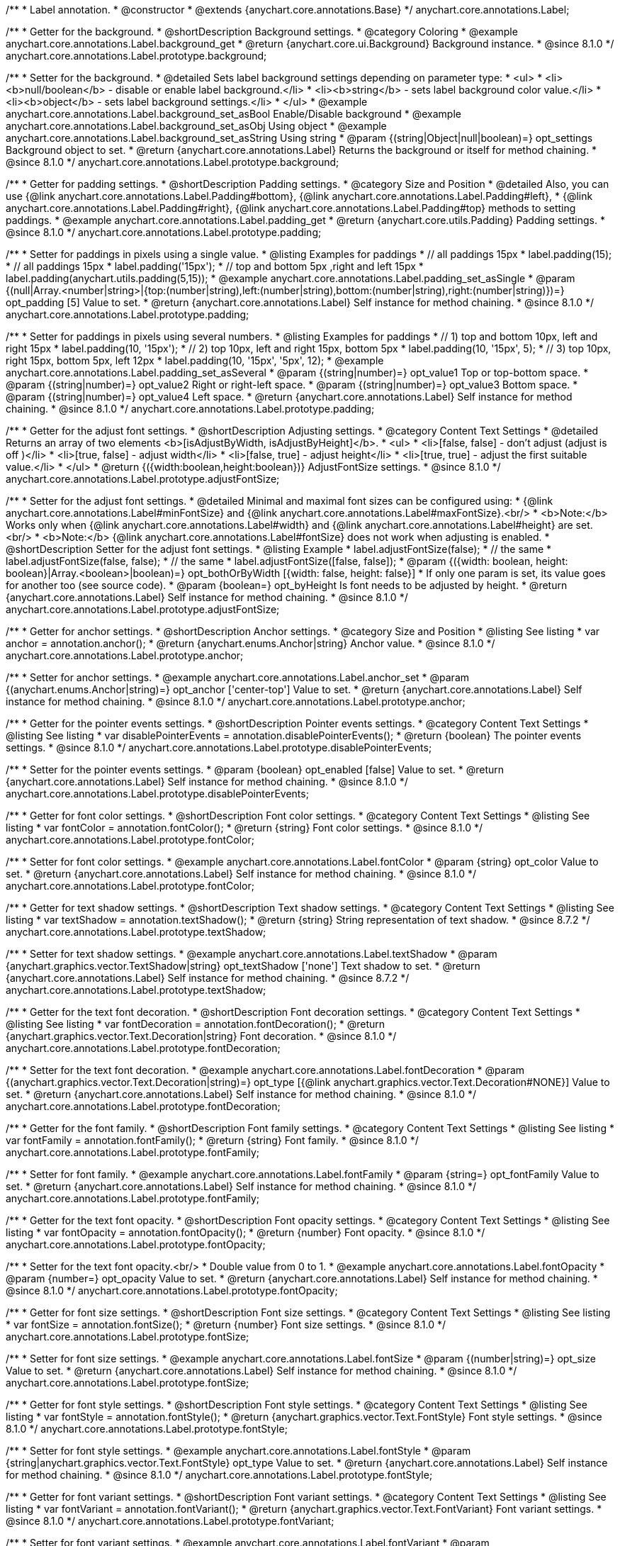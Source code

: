/**
 * Label annotation.
 * @constructor
 * @extends {anychart.core.annotations.Base}
 */
anychart.core.annotations.Label;

//----------------------------------------------------------------------------------------------------------------------
//
//  anychart.core.annotations.Label.prototype.background
//
//----------------------------------------------------------------------------------------------------------------------

/**
 * Getter for the background.
 * @shortDescription Background settings.
 * @category Coloring
 * @example anychart.core.annotations.Label.background_get
 * @return {anychart.core.ui.Background} Background instance.
 * @since 8.1.0
 */
anychart.core.annotations.Label.prototype.background;

/**
 * Setter for the background.
 * @detailed Sets label background settings depending on parameter type:
 * <ul>
 *   <li><b>null/boolean</b> - disable or enable label background.</li>
 *   <li><b>string</b> - sets label background color value.</li>
 *   <li><b>object</b> - sets label background settings.</li>
 * </ul>
 * @example anychart.core.annotations.Label.background_set_asBool Enable/Disable background
 * @example anychart.core.annotations.Label.background_set_asObj Using object
 * @example anychart.core.annotations.Label.background_set_asString Using string
 * @param {(string|Object|null|boolean)=} opt_settings Background object to set.
 * @return {anychart.core.annotations.Label} Returns the background or itself for method chaining.
 * @since 8.1.0
 */
anychart.core.annotations.Label.prototype.background;


//----------------------------------------------------------------------------------------------------------------------
//
//  anychart.core.annotations.Label.prototype.padding
//
//----------------------------------------------------------------------------------------------------------------------

/**
 * Getter for padding settings.
 * @shortDescription Padding settings.
 * @category Size and Position
 * @detailed Also, you can use {@link anychart.core.annotations.Label.Padding#bottom}, {@link anychart.core.annotations.Label.Padding#left},
 * {@link anychart.core.annotations.Label.Padding#right}, {@link anychart.core.annotations.Label.Padding#top} methods to setting paddings.
 * @example anychart.core.annotations.Label.padding_get
 * @return {anychart.core.utils.Padding} Padding settings.
 * @since 8.1.0
 */
anychart.core.annotations.Label.prototype.padding;

/**
 * Setter for paddings in pixels using a single value.
 * @listing Examples for paddings
 * // all paddings 15px
 * label.padding(15);
 * // all paddings 15px
 * label.padding('15px');
 * // top and bottom 5px ,right and left 15px
 * label.padding(anychart.utils.padding(5,15));
 * @example anychart.core.annotations.Label.padding_set_asSingle
 * @param {(null|Array.<number|string>|{top:(number|string),left:(number|string),bottom:(number|string),right:(number|string)})=} opt_padding [5] Value to set.
 * @return {anychart.core.annotations.Label} Self instance for method chaining.
 * @since 8.1.0
 */
anychart.core.annotations.Label.prototype.padding;

/**
 * Setter for paddings in pixels using several numbers.
 * @listing Examples for paddings
 * // 1) top and bottom 10px, left and right 15px
 * label.padding(10, '15px');
 * // 2) top 10px, left and right 15px, bottom 5px
 * label.padding(10, '15px', 5);
 * // 3) top 10px, right 15px, bottom 5px, left 12px
 * label.padding(10, '15px', '5px', 12);
 * @example anychart.core.annotations.Label.padding_set_asSeveral
 * @param {(string|number)=} opt_value1 Top or top-bottom space.
 * @param {(string|number)=} opt_value2 Right or right-left space.
 * @param {(string|number)=} opt_value3 Bottom space.
 * @param {(string|number)=} opt_value4 Left space.
 * @return {anychart.core.annotations.Label} Self instance for method chaining.
 * @since 8.1.0
 */
anychart.core.annotations.Label.prototype.padding;

//----------------------------------------------------------------------------------------------------------------------
//
//  anychart.core.annotations.Label.prototype.adjustFontSize
//
//----------------------------------------------------------------------------------------------------------------------

/**
 * Getter for the adjust font settings.
 * @shortDescription Adjusting settings.
 * @category Content Text Settings
 * @detailed Returns an array of two elements <b>[isAdjustByWidth, isAdjustByHeight]</b>.
 *  <ul>
 *    <li>[false, false] - don't adjust (adjust is off )</li>
 *    <li>[true, false] - adjust width</li>
 *    <li>[false, true] - adjust height</li>
 *    <li>[true, true] - adjust the first suitable value.</li>
 * </ul>
 * @return {({width:boolean,height:boolean})} AdjustFontSize settings.
 * @since 8.1.0
 */
anychart.core.annotations.Label.prototype.adjustFontSize;

/**
 * Setter for the adjust font settings.
 * @detailed Minimal and maximal font sizes can be configured using:
 *  {@link anychart.core.annotations.Label#minFontSize} and {@link anychart.core.annotations.Label#maxFontSize}.<br/>
 * <b>Note:</b> Works only when {@link anychart.core.annotations.Label#width} and {@link anychart.core.annotations.Label#height} are set.<br/>
 * <b>Note:</b> {@link anychart.core.annotations.Label#fontSize} does not work when adjusting is enabled.
 * @shortDescription Setter for the adjust font settings.
 * @listing Example
 * label.adjustFontSize(false);
 * // the same
 * label.adjustFontSize(false, false);
 * // the same
 * label.adjustFontSize([false, false]);
 * @param {({width: boolean, height: boolean}|Array.<boolean>|boolean)=} opt_bothOrByWidth [{width: false, height: false}]
 * If only one param is set, its value goes for another too (see source code).
 * @param {boolean=} opt_byHeight Is font needs to be adjusted by height.
 * @return {anychart.core.annotations.Label} Self instance for method chaining.
 * @since 8.1.0
 */
anychart.core.annotations.Label.prototype.adjustFontSize;


//----------------------------------------------------------------------------------------------------------------------
//
//  anychart.core.annotations.Label.prototype.anchor
//
//----------------------------------------------------------------------------------------------------------------------

/**
 * Getter for anchor settings.
 * @shortDescription Anchor settings.
 * @category Size and Position
 * @listing See listing
 * var anchor = annotation.anchor();
 * @return {anychart.enums.Anchor|string} Anchor value.
 * @since 8.1.0
 */
anychart.core.annotations.Label.prototype.anchor;

/**
 * Setter for anchor settings.
 * @example anychart.core.annotations.Label.anchor_set
 * @param {(anychart.enums.Anchor|string)=} opt_anchor ['center-top'] Value to set.
 * @return {anychart.core.annotations.Label} Self instance for method chaining.
 * @since 8.1.0
 */
anychart.core.annotations.Label.prototype.anchor;

//----------------------------------------------------------------------------------------------------------------------
//
//  anychart.core.annotations.Label.prototype.disablePointerEvents
//
//----------------------------------------------------------------------------------------------------------------------

/**
 * Getter for the pointer events settings.
 * @shortDescription Pointer events settings.
 * @category Content Text Settings
 * @listing See listing
 * var disablePointerEvents = annotation.disablePointerEvents();
 * @return {boolean} The pointer events settings.
 * @since 8.1.0
 */
anychart.core.annotations.Label.prototype.disablePointerEvents;

/**
 * Setter for the pointer events settings.
 * @param {boolean} opt_enabled [false] Value to set.
 * @return {anychart.core.annotations.Label} Self instance for method chaining.
 * @since 8.1.0
 */
anychart.core.annotations.Label.prototype.disablePointerEvents;

//----------------------------------------------------------------------------------------------------------------------
//
//  anychart.core.annotations.Label.prototype.fontColor
//
//----------------------------------------------------------------------------------------------------------------------

/**
 * Getter for font color settings.
 * @shortDescription Font color settings.
 * @category Content Text Settings
 * @listing See listing
 * var fontColor = annotation.fontColor();
 * @return {string} Font color settings.
 * @since 8.1.0
 */
anychart.core.annotations.Label.prototype.fontColor;

/**
 * Setter for font color settings.
 * @example anychart.core.annotations.Label.fontColor
 * @param {string} opt_color Value to set.
 * @return {anychart.core.annotations.Label} Self instance for method chaining.
 * @since 8.1.0
 */
anychart.core.annotations.Label.prototype.fontColor;


//----------------------------------------------------------------------------------------------------------------------
//
//  anychart.core.annotations.Label.prototype.textShadow
//
//----------------------------------------------------------------------------------------------------------------------

/**
 * Getter for text shadow settings.
 * @shortDescription Text shadow settings.
 * @category Content Text Settings
 * @listing See listing
 * var textShadow = annotation.textShadow();
 * @return {string} String representation of text shadow.
 * @since 8.7.2
 */
anychart.core.annotations.Label.prototype.textShadow;

/**
 * Setter for text shadow settings.
 * @example anychart.core.annotations.Label.textShadow
 * @param {anychart.graphics.vector.TextShadow|string} opt_textShadow ['none'] Text shadow to set.
 * @return {anychart.core.annotations.Label} Self instance for method chaining.
 * @since 8.7.2
 */
anychart.core.annotations.Label.prototype.textShadow;


//----------------------------------------------------------------------------------------------------------------------
//
//  anychart.core.annotations.Label.prototype.fontDecoration
//
//----------------------------------------------------------------------------------------------------------------------

/**
 * Getter for the text font decoration.
 * @shortDescription Font decoration settings.
 * @category Content Text Settings
 * @listing See listing
 * var fontDecoration = annotation.fontDecoration();
 * @return {anychart.graphics.vector.Text.Decoration|string} Font decoration.
 * @since 8.1.0
 */
anychart.core.annotations.Label.prototype.fontDecoration;

/**
 * Setter for the text font decoration.
 * @example anychart.core.annotations.Label.fontDecoration
 * @param {(anychart.graphics.vector.Text.Decoration|string)=} opt_type [{@link anychart.graphics.vector.Text.Decoration#NONE}] Value to set.
 * @return {anychart.core.annotations.Label} Self instance for method chaining.
 * @since 8.1.0
 */
anychart.core.annotations.Label.prototype.fontDecoration;

//----------------------------------------------------------------------------------------------------------------------
//
//  anychart.core.annotations.Label.prototype.fontFamily
//
//----------------------------------------------------------------------------------------------------------------------

/**
 * Getter for the font family.
 * @shortDescription Font family settings.
 * @category Content Text Settings
 * @listing See listing
 * var fontFamily = annotation.fontFamily();
 * @return {string} Font family.
 * @since 8.1.0
 */
anychart.core.annotations.Label.prototype.fontFamily;

/**
 * Setter for font family.
 * @example anychart.core.annotations.Label.fontFamily
 * @param {string=} opt_fontFamily Value to set.
 * @return {anychart.core.annotations.Label} Self instance for method chaining.
 * @since 8.1.0
 */
anychart.core.annotations.Label.prototype.fontFamily;

//----------------------------------------------------------------------------------------------------------------------
//
//  anychart.core.annotations.Label.prototype.fontOpacity
//
//----------------------------------------------------------------------------------------------------------------------

/**
 * Getter for the text font opacity.
 * @shortDescription Font opacity settings.
 * @category Content Text Settings
 * @listing See listing
 * var fontOpacity = annotation.fontOpacity();
 * @return {number} Font opacity.
 * @since 8.1.0
 */
anychart.core.annotations.Label.prototype.fontOpacity;

/**
 * Setter for the text font opacity.<br/>
 * Double value from 0 to 1.
 * @example anychart.core.annotations.Label.fontOpacity
 * @param {number=} opt_opacity Value to set.
 * @return {anychart.core.annotations.Label} Self instance for method chaining.
 * @since 8.1.0
 */
anychart.core.annotations.Label.prototype.fontOpacity;

//----------------------------------------------------------------------------------------------------------------------
//
//  anychart.core.annotations.Label.prototype.fontSize
//
//----------------------------------------------------------------------------------------------------------------------

/**
 * Getter for font size settings.
 * @shortDescription Font size settings.
 * @category Content Text Settings
 * @listing See listing
 * var fontSize = annotation.fontSize();
 * @return {number} Font size settings.
 * @since 8.1.0
 */
anychart.core.annotations.Label.prototype.fontSize;

/**
 * Setter for font size settings.
 * @example anychart.core.annotations.Label.fontSize
 * @param {(number|string)=} opt_size Value to set.
 * @return {anychart.core.annotations.Label} Self instance for method chaining.
 * @since 8.1.0
 */
anychart.core.annotations.Label.prototype.fontSize;

//----------------------------------------------------------------------------------------------------------------------
//
//  anychart.core.annotations.Label.prototype.fontStyle
//
//----------------------------------------------------------------------------------------------------------------------

/**
 * Getter for font style settings.
 * @shortDescription Font style settings.
 * @category Content Text Settings
 * @listing See listing
 * var fontStyle = annotation.fontStyle();
 * @return {anychart.graphics.vector.Text.FontStyle} Font style settings.
 * @since 8.1.0
 */
anychart.core.annotations.Label.prototype.fontStyle;

/**
 * Setter for font style settings.
 * @example anychart.core.annotations.Label.fontStyle
 * @param {string|anychart.graphics.vector.Text.FontStyle} opt_type Value to set.
 * @return {anychart.core.annotations.Label} Self instance for method chaining.
 * @since 8.1.0
 */
anychart.core.annotations.Label.prototype.fontStyle;

//----------------------------------------------------------------------------------------------------------------------
//
//  anychart.core.annotations.Label.prototype.fontVariant
//
//----------------------------------------------------------------------------------------------------------------------

/**
 * Getter for font variant settings.
 * @shortDescription Font variant settings.
 * @category Content Text Settings
 * @listing See listing
 * var fontVariant = annotation.fontVariant();
 * @return {anychart.graphics.vector.Text.FontVariant} Font variant settings.
 * @since 8.1.0
 */
anychart.core.annotations.Label.prototype.fontVariant;

/**
 * Setter for font variant settings.
 * @example anychart.core.annotations.Label.fontVariant
 * @param {string|anychart.graphics.vector.Text.FontVariant} opt_type Value to set.
 * @return {anychart.core.annotations.Label} Self instance for method chaining.
 * @since 8.1.0
 */
anychart.core.annotations.Label.prototype.fontVariant;

//----------------------------------------------------------------------------------------------------------------------
//
//  anychart.core.annotations.Label.prototype.fontWeight
//
//----------------------------------------------------------------------------------------------------------------------

/**
 * Getter for font weight settings.
 * @shortDescription Font weight settings.
 * @category Content Text Settings
 * @listing See listing
 * var fontWeight = annotation.fontWeight();
 * @return {string|number} Font weight settings.
 * @since 8.1.0
 */
anychart.core.annotations.Label.prototype.fontWeight;

/**
 * Setter for font weight settings.
 * @example anychart.core.annotations.Label.fontWeight
 * @param {string|number} opt_weight Value to set.
 * @return {anychart.core.annotations.Label} Self instance for method chaining.
 * @since 8.1.0
 */
anychart.core.annotations.Label.prototype.fontWeight;

//----------------------------------------------------------------------------------------------------------------------
//
//  anychart.core.annotations.Label.prototype.hAlign
//
//----------------------------------------------------------------------------------------------------------------------

/**
 * Getter for text horizontal align settings.
 * @shortDescription Text horizontal align settings.
 * @category Content Text Settings
 * @listing See listing
 * var hAlign = annotation.hAlign();
 * @return {anychart.graphics.vector.Text.HAlign} Horizontal align settings.
 * @since 8.1.0
 */
anychart.core.annotations.Label.prototype.hAlign;

/**
 * Setter for the text horizontal align settings.
 * @example anychart.core.annotations.Label.hAlign
 * @param {string|anychart.graphics.vector.Text.HAlign} opt_type Value to set.
 * @return {anychart.core.annotations.Label} Self instance for method chaining.
 * @since 8.1.0
 */
anychart.core.annotations.Label.prototype.hAlign;

//----------------------------------------------------------------------------------------------------------------------
//
//  anychart.core.annotations.Label.prototype.letterSpacing
//
//----------------------------------------------------------------------------------------------------------------------

/**
 * Getter for letter spacing settings.
 * @shortDescription Text letter spacing settings.
 * @category Content Text Settings
 * @listing See listing
 * var letterSpacing = annotation.letterSpacing();
 * @return {(number|string)} Letter spacing settings.
 * @since 8.1.0
 */
anychart.core.annotations.Label.prototype.letterSpacing;

/**
 * Setter for letter spacing settings.
 * @example anychart.core.annotations.Label.letterSpacing
 * @param {(number|string)} opt_spacing Value to set.
 * @return {anychart.core.annotations.Label} Self instance for method chaining.
 * @since 8.1.0
 */
anychart.core.annotations.Label.prototype.letterSpacing;

//----------------------------------------------------------------------------------------------------------------------
//
//  anychart.core.annotations.Label.prototype.lineHeight
//
//----------------------------------------------------------------------------------------------------------------------

/**
 * Getter for the text line height.
 * @shortDescription Line height settings.
 * @category Content Text Settings
 * @listing See listing
 * var lineHeight = annotation.lineHeight();
 * @return {string|number} Text line height.
 * @since 8.1.0
 */
anychart.core.annotations.Label.prototype.lineHeight;

/**
 * Setter for the text line height.<br/> {@link https://www.w3schools.com/cssref/pr_text_letter-spacing.asp}
 * @example anychart.core.annotations.Label.lineHeight_set
 * @param {(string|number)=} opt_height Value to set.
 * @return {anychart.core.annotations.Label} Self instance for method chaining.
 * @since 8.1.0
 */
anychart.core.annotations.Label.prototype.lineHeight;

//----------------------------------------------------------------------------------------------------------------------
//
//  anychart.core.annotations.Label.prototype.maxFontSize
//
//----------------------------------------------------------------------------------------------------------------------

/**
 * Getter for the font size for adjust text to.
 * @shortDescription Maximum font size setting.
 * @category Content Text Settings
 * @return {number} Maximum font size.
 * @since 8.1.0
 */
anychart.core.annotations.Label.prototype.maxFontSize;

/**
 * Setter for the font size for adjust text to.
 * @detailed <b>Note:</b> works only when adjusting is enabled. Look {@link anychart.core.annotations.Label#adjustFontSize}.
 * @param {(number|string)=} opt_size Value to set.
 * @return {anychart.core.annotations.Label} Self instance for method chaining.
 * @since 8.1.0
 */
anychart.core.annotations.Label.prototype.maxFontSize;

//----------------------------------------------------------------------------------------------------------------------
//
//  anychart.core.annotations.Label.prototype.minFontSize
//
//----------------------------------------------------------------------------------------------------------------------

/**
 * Getter for minimum font size settings for adjust text from.
 * @shortDescription Minimum font size settings.
 * @category Content Text Settings
 * @return {number} Minimum font size.
 * @since 8.1.0
 */
anychart.core.annotations.Label.prototype.minFontSize;

/**
 * Setter for minimum font size settings for adjust text from.
 * @detailed <b>Note:</b> works only when adjusting is enabled. Look {@link anychart.core.annotations.Label#adjustFontSize}.
 * @param {(number|string)=} opt_size Value to set.
 * @return {anychart.core.annotations.Label} Self instance for method chaining.
 * @since 8.1.0
 */
anychart.core.annotations.Label.prototype.minFontSize;

//----------------------------------------------------------------------------------------------------------------------
//
//  anychart.core.annotations.Label.prototype.offsetX
//
//----------------------------------------------------------------------------------------------------------------------

/**
 * Getter for offset by X.
 * @shortDescription Offset by X.
 * @category Size and Position
 * @listing See listing
 * var offsetX = annotation.offsetX();
 * @return {number|string} Label offsetX value.
 * @since 8.1.0
 */
anychart.core.annotations.Label.prototype.offsetX;

/**
 * Setter for offset by X.<br/>
 * <img src='/anychart.core.ui.CrosshairLabel.offsetX.png' height='436' width='577'/><br/>
 * Arrows show offsets layout.
 * @example anychart.core.annotations.Label.offsetX
 * @param {(number|string)=} opt_offset [0] Value to set.
 * @return {anychart.core.annotations.Label} Self instance for method chaining.
 * @since 8.1.0
 */
anychart.core.annotations.Label.prototype.offsetX;

//----------------------------------------------------------------------------------------------------------------------
//
//  anychart.core.annotations.Label.prototype.offsetY
//
//----------------------------------------------------------------------------------------------------------------------

/**
 * Getter for offset by Y.
 * @shortDescription Offset by Y.
 * @category Size and Position
 * @listing See listing
 * var offsetY = annotation.offsetY();
 * @return {number|string} Label offsetY value.
 * @since 8.1.0
 */
anychart.core.annotations.Label.prototype.offsetY;

/**
 * Setter for offset by Y.
 * See illustration in {@link anychart.core.annotations.Label#offsetX}.
 * @example anychart.core.annotations.Label.offsetY
 * @param {(number|string)=} opt_offset [0] Value to set.
 * @return {anychart.core.annotations.Label} Self instance for method chaining.
 * @since 8.1.0
 */
anychart.core.annotations.Label.prototype.offsetY;

//----------------------------------------------------------------------------------------------------------------------
//
//  anychart.core.annotations.Label.prototype.selectable
//
//----------------------------------------------------------------------------------------------------------------------

/**
 * Getter for the text selectable option.
 * @shortDescription Text selectable option.
 * @category Interactivity
 * @listing See listing
 * var selectable = annotation.selectable();
 * @return {boolean} Text selectable option.
 * @since 8.1.0
 */
anychart.core.annotations.Label.prototype.selectable;

/**
 * Setter for the text selectable.
 * @detailed This options defines whether the text can be selected. If set to <b>false</b> one can't select the text.
 * @example anychart.core.annotations.Label.selectable
 * @param {boolean=} opt_enabled [false] Value to set.
 * @return {anychart.core.annotations.Label} Self instance for method chaining.
 * @since 8.1.0
 */
anychart.core.annotations.Label.prototype.selectable;

//----------------------------------------------------------------------------------------------------------------------
//
//  anychart.core.annotations.Label.prototype.text
//
//----------------------------------------------------------------------------------------------------------------------

/**
 * Getter for the text content for a label.
 * @shortDescription Label text.
 * @category Specific settings
 * @listing See listing
 * var text = annotation.text();
 * @return {string} Text content of a label.
 * @since 8.1.0
 */
anychart.core.annotations.Label.prototype.text;

/**
 * Setter for text content for a label.
 * @example anychart.core.annotations.Label.text
 * @param {string=} opt_text Value to set.
 * @return {anychart.core.annotations.Label} Self instance for method chaining.
 * @since 8.1.0
 */
anychart.core.annotations.Label.prototype.text;

//----------------------------------------------------------------------------------------------------------------------
//
//  anychart.core.annotations.Label.prototype.textDirection
//
//----------------------------------------------------------------------------------------------------------------------

/**
 * Getter for the text direction.
 * @shortDescription Text direction settings.
 * @category Content Text Settings
 * @listing See listing
 * var textDirection = annotation.textDirection();
 * @return {anychart.graphics.vector.Text.Direction|string} Text direction.
 * @since 8.1.0
 */
anychart.core.annotations.Label.prototype.textDirection;

/**
 * Setter for the text direction.
 * @example anychart.core.annotations.Label.textDirection
 * @param {(anychart.graphics.vector.Text.Direction|string)=} opt_type ['ltr'] Value to set.
 * @return {anychart.core.annotations.Label} Self instance for method chaining.
 * @since 8.1.0
 */
anychart.core.annotations.Label.prototype.textDirection;

//----------------------------------------------------------------------------------------------------------------------
//
//  anychart.core.annotations.Label.prototype.textIndent
//
//----------------------------------------------------------------------------------------------------------------------

/**
 * Getter for the text indent.
 * @shortDescription Text indent settings.
 * @category Content Text Settings
 * @listing See listing
 * var textIndent = annotation.textIndent();
 * @return {number} Text indent.
 * @since 8.1.0
 */
anychart.core.annotations.Label.prototype.textIndent;

/**
 * Setter for the text indent.
 * @example anychart.core.annotations.Label.textIndent
 * @param {number=} opt_indent Value to set.
 * @return {anychart.core.annotations.Label} Self instance for method chaining.
 * @since 8.1.0
 */
anychart.core.annotations.Label.prototype.textIndent;

//----------------------------------------------------------------------------------------------------------------------
//
//  anychart.core.annotations.Label.prototype.textOverflow
//
//----------------------------------------------------------------------------------------------------------------------

/**
 * Getter for the text overflow settings.
 * @shortDescription Text overflow settings.
 * @category Content Text Settings
 * @listing See listing
 * var textOverflow = annotation.textOverflow();
 * @return {anychart.graphics.vector.Text.TextOverflow|string} Text overflow settings.
 * @since 8.1.0
 */
anychart.core.annotations.Label.prototype.textOverflow;

/**
 * Setter for the text overflow settings.
 * @example anychart.core.annotations.Label.textOverflow
 * @param {(anychart.graphics.vector.Text.TextOverflow|string)=} opt_value [""] Value to set.
 * @return {anychart.core.annotations.Label} Self instance for method chaining.
 * @since 8.1.0
 */
anychart.core.annotations.Label.prototype.textOverflow;

//----------------------------------------------------------------------------------------------------------------------
//
//  anychart.core.annotations.Label.prototype.useHtml
//
//----------------------------------------------------------------------------------------------------------------------

/**
 * Getter for the useHTML flag.
 * @shortDescription Text useHtml settings.
 * @category Content Text Settings
 * @listing See listing
 * var useHtml = annotation.useHtml();
 * @return {boolean} Value of useHTML flag.
 * @since 8.1.0
 */
anychart.core.annotations.Label.prototype.useHtml;

/**
 * Setter for the useHTML flag.
 * @detailed This property defines whether HTML text should be parsed.
 * @example anychart.core.annotations.Label.useHtml
 * @param {boolean=} opt_enabled [false] Value to set.
 * @return {anychart.core.annotations.Label} Self instance for method chaining.
 * @since 8.1.0
 */
anychart.core.annotations.Label.prototype.useHtml;

//----------------------------------------------------------------------------------------------------------------------
//
//  anychart.core.annotations.Label.prototype.vAlign
//
//----------------------------------------------------------------------------------------------------------------------

/**
 * Getter for the text vertical align.
 * @shortDescription Text vertical align settings.
 * @category Content Text Settings
 * @listing See listing
 * var vAlign = annotation.vAlign();
 * @return {anychart.graphics.vector.Text.VAlign|string} Text vertical align.
 * @since 8.1.0
 */
anychart.core.annotations.Label.prototype.vAlign;

/**
 * Setter for the text vertical align.
 * @example anychart.core.annotations.Label.vAlign
 * @param {(anychart.graphics.vector.Text.VAlign|string)=} opt_type ['top'] Value to set.
 * @return {anychart.core.annotations.Label} Self instance for method chaining.
 * @since 8.1.0
 */
anychart.core.annotations.Label.prototype.vAlign;

//----------------------------------------------------------------------------------------------------------------------
//
//  anychart.core.annotations.Label.prototype.valueAnchor
//
//----------------------------------------------------------------------------------------------------------------------

/**
 * Getter for the value anchor.
 * @shortDescription Value anchor settings
 * @category Size and Position
 * @listing See listing.
 * var valueAnchor = annotation.valueAnchor();
 * @return {*} The value anchor.
 * @since 8.1.0
 */
anychart.core.annotations.Label.prototype.valueAnchor;

/**
 * Setter for the value anchor.
 * @example anychart.core.annotations.Label.anchors
 * @param {*} value Value anchor to set.
 * @return {anychart.core.annotations.Label} Self instance for method chaining.
 * @since 8.1.0
 */
anychart.core.annotations.Label.prototype.valueAnchor;

//----------------------------------------------------------------------------------------------------------------------
//
//  anychart.core.annotations.Label.prototype.xAnchor
//
//----------------------------------------------------------------------------------------------------------------------

/**
 * Getter for the X anchor.
 * @shortDescription X anchor settings
 * @category Size and Position
 * @listing See listing.
 * var xAnchor = annotation.xAnchor();
 * @return {*} The X anchor.
 * @since 8.1.0
 */
anychart.core.annotations.Label.prototype.xAnchor;

/**
 * Setter for the X anchor.
 * @example anychart.core.annotations.Label.anchors
 * @param {*} value X anchor to set.
 * @return {anychart.core.annotations.Line} Self instance for method chaining.
 * @since 8.1.0
 */
anychart.core.annotations.Label.prototype.xAnchor;

//----------------------------------------------------------------------------------------------------------------------
//
//  anychart.core.annotations.Label.prototype.wordBreak
//
//----------------------------------------------------------------------------------------------------------------------

/**
 * Getter for the word-break mode.
 * @shortDescription Word break mode.
 * @category Content Text Settings
 * @listing See listing.
 * var wordBreak = annotation.wordBreak();
 * @return {anychart.enums.WordBreak|string} Word-break mode.
 * @since 8.1.0
 */
anychart.core.annotations.Label.prototype.wordBreak;

/**
 * Setter for the word-break mode.
 * @example anychart.core.annotations.Label.wordBreak
 * @param {(anychart.enums.WordBreak|string)=} opt_type ['normal'] Value to set.
 * @return {anychart.core.annotations.Label} Self instance for method chaining.
 * @since 8.1.0
 */
anychart.core.annotations.Label.prototype.wordBreak;

//----------------------------------------------------------------------------------------------------------------------
//
//  anychart.core.annotations.Label.prototype.wordWrap
//
//----------------------------------------------------------------------------------------------------------------------

/**
 * Getter for the word-wrap mode.
 * @shortDescription Word-wrap mode.
 * @category Content Text Settings
 * @listing See listing.
 * var wordWrap = annotation.wordWrap();
 * @return {anychart.enums.WordWrap|string} Word-wrap mode.
 * @since 8.1.0
 */
anychart.core.annotations.Label.prototype.wordWrap;

/**
 * Setter for the word-wrap mode.
 * @example anychart.core.annotations.Label.wordWrap_set
 * @param {(anychart.enums.WordWrap|string)=} opt_type ['normal'] Value to set.
 * @return {anychart.core.annotations.Label} Self instance for method chaining.
 * @since 8.1.0
 */
anychart.core.annotations.Label.prototype.wordWrap;

//----------------------------------------------------------------------------------------------------------------------
//
//  anychart.core.annotations.Label.prototype.allowEdit
//
//----------------------------------------------------------------------------------------------------------------------

/**
 * Getter for an interactivity in the annotation.
 * @shortDescription Interactivity settings.
 * @category Interactivity
 * @listing See listing.
 * var allowEdit = annotation.allowEdit();
 * @return {boolean} Interactivity settings.
 */
anychart.core.annotations.Label.prototype.allowEdit;

/**
 * Setter for an interactivity in the annotation.
 * @example anychart.core.annotations.Label.allowEdit
 * @param {*} value Whether to disable the interactivity in the annotation. If set to <b>false</b>, the interactivity
 * is disabled in the annotation.
 * @return {anychart.core.annotations.Label} Self instance for method chaining.
 */
anychart.core.annotations.Label.prototype.allowEdit;

/** @inheritDoc */
anychart.core.annotations.Label.prototype.bottom;

/** @inheritDoc */
anychart.core.annotations.Label.prototype.bounds;

/** @inheritDoc */
anychart.core.annotations.Label.prototype.enabled;

/** @inheritDoc */
anychart.core.annotations.Label.prototype.getChart;

/** @inheritDoc */
anychart.core.annotations.Label.prototype.getPixelBounds;

/** @inheritDoc */
anychart.core.annotations.Label.prototype.getPlot;

/** @inheritDoc */
anychart.core.annotations.Label.prototype.getType;

/** @inheritDoc */
anychart.core.annotations.Label.prototype.height;

/** @inheritDoc */
anychart.core.annotations.Label.prototype.hoverGap;

/** @inheritDoc */
anychart.core.annotations.Label.prototype.hovered;

/** @inheritDoc */
anychart.core.annotations.Label.prototype.left;

/** @inheritDoc */
anychart.core.annotations.Label.prototype.markers;

/** @inheritDoc */
anychart.core.annotations.Label.prototype.maxHeight;

/** @inheritDoc */
anychart.core.annotations.Label.prototype.maxWidth;

/** @inheritDoc */
anychart.core.annotations.Label.prototype.minHeight;

/** @inheritDoc */
anychart.core.annotations.Label.prototype.minWidth;

/** @inheritDoc */
anychart.core.annotations.Label.prototype.normal;

/** @inheritDoc */
anychart.core.annotations.Label.prototype.right;

/** @inheritDoc */
anychart.core.annotations.Label.prototype.select;

/** @inheritDoc */
anychart.core.annotations.Label.prototype.selected;

/** @inheritDoc */
anychart.core.annotations.Label.prototype.top;

/** @inheritDoc */
anychart.core.annotations.Label.prototype.width;

/** @inheritDoc */
anychart.core.annotations.Label.prototype.xScale;

/** @inheritDoc */
anychart.core.annotations.Label.prototype.yScale;

/** @inheritDoc */
anychart.core.annotations.Label.prototype.zIndex;
